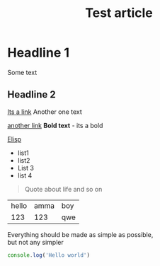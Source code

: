:PROPERTIES:
:ID: identifier qweqwe
:PUBLISHED: true
:CATEGORY: article
:END:
#+TITLE: Test article
#+DESCRIPTION: This is description!
#+FILETAGS: :tag1:tag2:tag3:
#+STARTUP: show2levels
#+ACTIVE:
* Headline 1
Some text

** Headline 2
 [[https://google.com][Its a link]]
Another one text

[[/Volumes/DARK SIDE/pics/screenshots/1.webp]]

[[/Volumes/DARK SIDE/pics/screenshots/branch.jpg]]

 [[https://du-blog.ru][another link]]
*Bold text* - its a bold

[[id:elisp][Elisp]]

+ list1
+ list2
- List 3
- list 4
#+begin_quote
Quote about life
and so on
#+end_quote
| hello | amma | boy |
| 123 | 123 | qwe |
#+begin_center
Everything should be made as simple as possible, \\
but not any simpler
#+end_center
[[./test.jpeg]]

#+begin_src typescript
console.log('Hello world')
#+end_src
